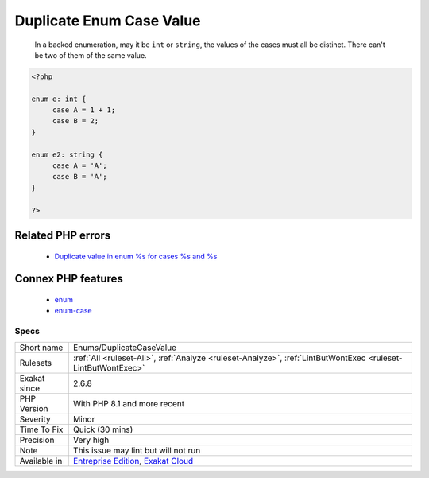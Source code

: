 .. _enums-duplicatecasevalue:

.. _duplicate-enum-case-value:

Duplicate Enum Case Value
+++++++++++++++++++++++++

  In a backed enumeration, may it be ``int`` or ``string``, the values of the cases must all be distinct. There can't be two of them of the same value.

.. code-block:: php
   
   <?php
   
   enum e: int {
   	case A = 1 + 1;
   	case B = 2;
   }
   
   enum e2: string {
   	case A = 'A';
   	case B = 'A';
   }
   
   ?>
Related PHP errors 
-------------------

  + `Duplicate value in enum %s for cases %s and %s <https://php-errors.readthedocs.io/en/latest/messages/duplicate-type-%25s-is-redundant.html>`_



Connex PHP features
-------------------

  + `enum <https://php-dictionary.readthedocs.io/en/latest/dictionary/enum.ini.html>`_
  + `enum-case <https://php-dictionary.readthedocs.io/en/latest/dictionary/enum-case.ini.html>`_


Specs
_____

+--------------+-------------------------------------------------------------------------------------------------------------------------+
| Short name   | Enums/DuplicateCaseValue                                                                                                |
+--------------+-------------------------------------------------------------------------------------------------------------------------+
| Rulesets     | :ref:`All <ruleset-All>`, :ref:`Analyze <ruleset-Analyze>`, :ref:`LintButWontExec <ruleset-LintButWontExec>`            |
+--------------+-------------------------------------------------------------------------------------------------------------------------+
| Exakat since | 2.6.8                                                                                                                   |
+--------------+-------------------------------------------------------------------------------------------------------------------------+
| PHP Version  | With PHP 8.1 and more recent                                                                                            |
+--------------+-------------------------------------------------------------------------------------------------------------------------+
| Severity     | Minor                                                                                                                   |
+--------------+-------------------------------------------------------------------------------------------------------------------------+
| Time To Fix  | Quick (30 mins)                                                                                                         |
+--------------+-------------------------------------------------------------------------------------------------------------------------+
| Precision    | Very high                                                                                                               |
+--------------+-------------------------------------------------------------------------------------------------------------------------+
| Note         | This issue may lint but will not run                                                                                    |
+--------------+-------------------------------------------------------------------------------------------------------------------------+
| Available in | `Entreprise Edition <https://www.exakat.io/entreprise-edition>`_, `Exakat Cloud <https://www.exakat.io/exakat-cloud/>`_ |
+--------------+-------------------------------------------------------------------------------------------------------------------------+


